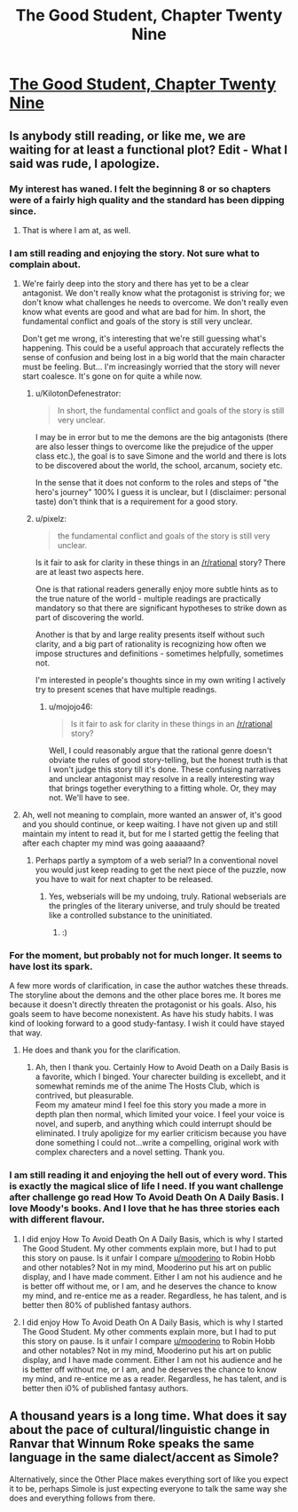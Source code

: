 #+TITLE: The Good Student, Chapter Twenty Nine

* [[http://gravitytales.com/novel/the-good-student/tgs-chapter-29][The Good Student, Chapter Twenty Nine]]
:PROPERTIES:
:Author: notsureiflying
:Score: 22
:DateUnix: 1505091450.0
:DateShort: 2017-Sep-11
:END:

** Is anybody still reading, or like me, we are waiting for at least a functional plot? Edit - What I said was rude, I apologize.
:PROPERTIES:
:Author: ColeslawHappiness
:Score: 11
:DateUnix: 1505116404.0
:DateShort: 2017-Sep-11
:END:

*** My interest has waned. I felt the beginning 8 or so chapters were of a fairly high quality and the standard has been dipping since.
:PROPERTIES:
:Author: sparkc
:Score: 17
:DateUnix: 1505121623.0
:DateShort: 2017-Sep-11
:END:

**** That is where I am at, as well.
:PROPERTIES:
:Author: ColeslawHappiness
:Score: 6
:DateUnix: 1505122205.0
:DateShort: 2017-Sep-11
:END:


*** I am still reading and enjoying the story. Not sure what to complain about.
:PROPERTIES:
:Author: KilotonDefenestrator
:Score: 15
:DateUnix: 1505118828.0
:DateShort: 2017-Sep-11
:END:

**** We're fairly deep into the story and there has yet to be a clear antagonist. We don't really know what the protagonist is striving for; we don't know what challenges he needs to overcome. We don't really even know what events are good and what are bad for him. In short, the fundamental conflict and goals of the story is still very unclear.

Don't get me wrong, it's interesting that we're still guessing what's happening. This could be a useful approach that accurately reflects the sense of confusion and being lost in a big world that the main character must be feeling. But... I'm increasingly worried that the story will never start coalesce. It's gone on for quite a while now.
:PROPERTIES:
:Author: mojojo46
:Score: 10
:DateUnix: 1505138896.0
:DateShort: 2017-Sep-11
:END:

***** u/KilotonDefenestrator:
#+begin_quote
  In short, the fundamental conflict and goals of the story is still very unclear.
#+end_quote

I may be in error but to me the demons are the big antagonists (there are also lesser things to overcome like the prejudice of the upper class etc.), the goal is to save Simone and the world and there is lots to be discovered about the world, the school, arcanum, society etc.

In the sense that it does not conform to the roles and steps of "the hero's journey" 100% I guess it is unclear, but I (disclaimer: personal taste) don't think that is a requirement for a good story.
:PROPERTIES:
:Author: KilotonDefenestrator
:Score: 8
:DateUnix: 1505143683.0
:DateShort: 2017-Sep-11
:END:


***** u/pixelz:
#+begin_quote
  the fundamental conflict and goals of the story is still very unclear.
#+end_quote

Is it fair to ask for clarity in these things in an [[/r/rational]] story? There are at least two aspects here.

One is that rational readers generally enjoy more subtle hints as to the true nature of the world - multiple readings are practically mandatory so that there are significant hypotheses to strike down as part of discovering the world.

Another is that by and large reality presents itself without such clarity, and a big part of rationality is recognizing how often we impose structures and definitions - sometimes helpfully, sometimes not.

I'm interested in people's thoughts since in my own writing I actively try to present scenes that have multiple readings.
:PROPERTIES:
:Author: pixelz
:Score: 4
:DateUnix: 1505199539.0
:DateShort: 2017-Sep-12
:END:

****** u/mojojo46:
#+begin_quote
  Is it fair to ask for clarity in these things in an [[/r/rational]] story?
#+end_quote

Well, I could reasonably argue that the rational genre doesn't obviate the rules of good story-telling, but the honest truth is that I won't judge this story till it's done. These confusing narratives and unclear antagonist may resolve in a really interesting way that brings together everything to a fitting whole. Or, they may not. We'll have to see.
:PROPERTIES:
:Author: mojojo46
:Score: 4
:DateUnix: 1505200863.0
:DateShort: 2017-Sep-12
:END:


**** Ah, well not meaning to complain, more wanted an answer of, it's good and you should continue, or keep waiting. I have not given up and still maintain my intent to read it, but for me I started gettig the feeling that after each chapter my mind was going aaaaaand?
:PROPERTIES:
:Author: ColeslawHappiness
:Score: 4
:DateUnix: 1505204213.0
:DateShort: 2017-Sep-12
:END:

***** Perhaps partly a symptom of a web serial? In a conventional novel you would just keep reading to get the next piece of the puzzle, now you have to wait for next chapter to be released.
:PROPERTIES:
:Author: KilotonDefenestrator
:Score: 2
:DateUnix: 1505205487.0
:DateShort: 2017-Sep-12
:END:

****** Yes, webserials will be my undoing, truly. Rational webserials are the pringles of the literary universe, and truly should be treated like a controlled substance to the uninitiated.
:PROPERTIES:
:Author: ColeslawHappiness
:Score: 3
:DateUnix: 1505206199.0
:DateShort: 2017-Sep-12
:END:

******* :)
:PROPERTIES:
:Author: KilotonDefenestrator
:Score: 1
:DateUnix: 1505206852.0
:DateShort: 2017-Sep-12
:END:


*** For the moment, but probably not for much longer. It seems to have lost its spark.

A few more words of clarification, in case the author watches these threads. The storyline about the demons and the other place bores me. It bores me because it doesn't directly threaten the protagonist or his goals. Also, his goals seem to have become nonexistent. As have his study habits. I was kind of looking forward to a good study-fantasy. I wish it could have stayed that way.
:PROPERTIES:
:Author: ben_oni
:Score: 2
:DateUnix: 1505468332.0
:DateShort: 2017-Sep-15
:END:

**** He does and thank you for the clarification.
:PROPERTIES:
:Author: mooderino
:Score: 1
:DateUnix: 1505507164.0
:DateShort: 2017-Sep-16
:END:

***** Ah, then I thank you. Certainly How to Avoid Death on a Daily Basis is a favorite, which I binged. Your charecter building is excellebt, and it somewhat reminds me of the anime The Hosts Club, which is contrived, but pleasurable.\\
Feom my amateur mind I feel foe this story you made a more in depth plan then normal, which limited your voice. I feel your voice is novel, and superb, and anything which could interrupt should be eliminated. I truly apoligize for my earlier criticism because you have done something I could not...write a compelling, original work with complex charecters and a novel setting. Thank you.
:PROPERTIES:
:Author: ColeslawHappiness
:Score: 1
:DateUnix: 1505540472.0
:DateShort: 2017-Sep-16
:END:


*** I am still reading it and enjoying the hell out of every word. This is exactly the magical slice of life I need. If you want challenge after challenge go read How To Avoid Death On A Daily Basis. I love Moody's books. And I love that he has three stories each with different flavour.
:PROPERTIES:
:Author: subbboo
:Score: 1
:DateUnix: 1505511091.0
:DateShort: 2017-Sep-16
:END:

**** I did enjoy How To Avoid Death On A Daily Basis, which is why I started The Good Student. My other comments explain more, but I had to put this story on pause. Is it unfair I compare [[/u/mooderino][u/mooderino]] to Robin Hobb and other notables? Not in my mind, Mooderino put his art on public display, and I have made comment. Either I am not his audience and he is better off without me, or I am, and he deserves the chance to know my mind, and re-entice me as a reader. Regardless, he has talent, and is better then 80% of published fantasy authors.
:PROPERTIES:
:Author: ColeslawHappiness
:Score: 2
:DateUnix: 1505542313.0
:DateShort: 2017-Sep-16
:END:


**** I did enjoy How To Avoid Death On A Daily Basis, which is why I started The Good Student. My other comments explain more, but I had to put this story on pause. Is it unfair I compare [[/u/mooderino][u/mooderino]] to Robin Hobb and other notables? Not in my mind, Mooderino put his art on public display, and I have made comment. Either I am not his audience and he is better off without me, or I am, and he deserves the chance to know my mind, and re-entice me as a reader. Regardless, he has talent, and is better then i0% of published fantasy authors.
:PROPERTIES:
:Author: ColeslawHappiness
:Score: 1
:DateUnix: 1505542311.0
:DateShort: 2017-Sep-16
:END:


** A thousand years is a long time. What does it say about the pace of cultural/linguistic change in Ranvar that Winnum Roke speaks the same language in the same dialect/accent as Simole?

Alternatively, since the Other Place makes everything sort of like you expect it to be, perhaps Simole is just expecting everyone to talk the same way she does and everything follows from there.
:PROPERTIES:
:Author: tokol
:Score: 1
:DateUnix: 1505411143.0
:DateShort: 2017-Sep-14
:END:
